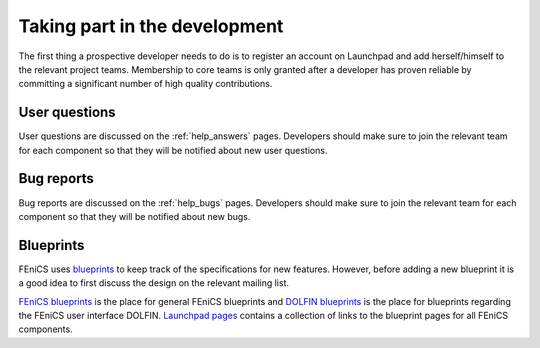 
.. _developers_taking_part:

******************************
Taking part in the development
******************************

The first thing a prospective developer needs to do is to register an
account on Launchpad and add herself/himself to the relevant project
teams. Membership to core teams is only granted after a developer has
proven reliable by committing a significant number of high quality
contributions.

.. Below, we describe how Launchpad is used to handle user questions, bug
.. reports, blueprints.

User questions
==============

User questions are discussed on the :ref:`help_answers` pages.
Developers should make sure to join the relevant team for each component so
that they will be notified about new user questions.

Bug reports
===========

Bug reports are discussed on the :ref:`help_bugs` pages.
Developers should make sure to join the relevant team for each component so
that they will be notified about new bugs.

.. _contributing_blueprints:

Blueprints
==========

FEniCS uses `blueprints <https://help.launchpad.net/Blueprint>`_ to
keep track of the specifications for new features. However, before
adding a new blueprint it is a good idea to first discuss the design
on the relevant mailing list.

`FEniCS blueprints <https://blueprints.launchpad.net/fenics>`_ is the
place for general FEniCS blueprints and `DOLFIN blueprints
<https://blueprints.launchpad.net/dolfin>`_ is the place for
blueprints regarding the FEniCS user interface DOLFIN. `Launchpad
pages <launchpad_pages.html>`_ contains a collection of links to the
blueprint pages for all FEniCS components.

